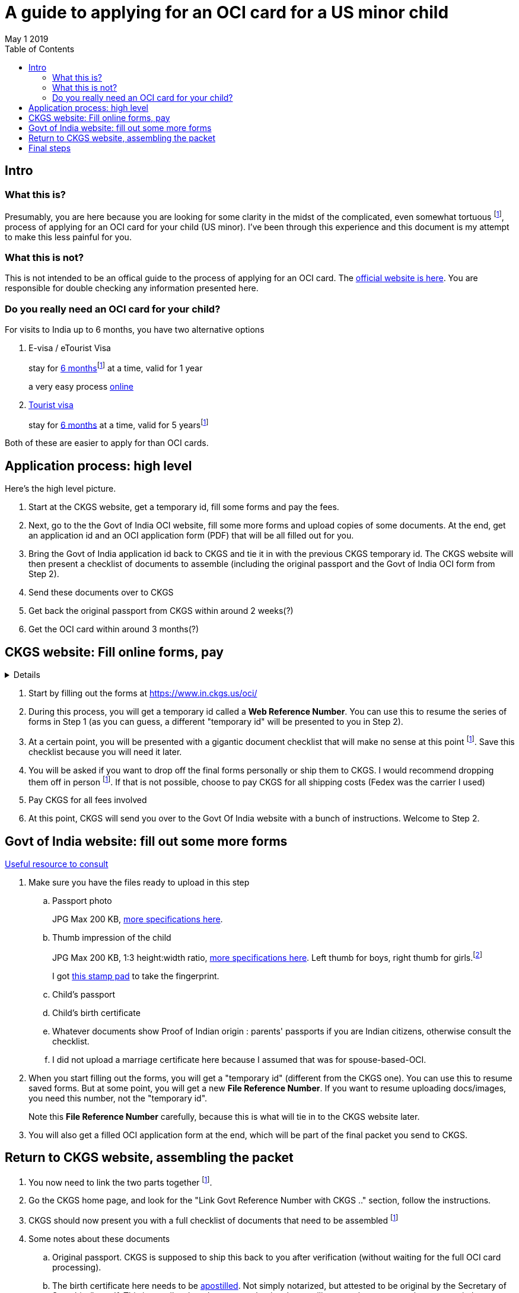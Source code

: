 = A guide to applying for an OCI card for a US minor child 
May 1 2019
:toc: left

== Intro

=== What this is?

Presumably, you are here because you are looking for some clarity in the midst of the complicated, even somewhat tortuous footnote:disclaimer[truly, a brilliant equivalent of a citizenship test and an introduction to Indian bureacracy], process of applying for an OCI card for your child (US minor). I've been through this experience and this document is my attempt to make this less painful for you.

=== What this is not?

This is not intended to be an offical guide to the process of applying for an OCI card. The https://www.in.ckgs.us/oci/how-to-apply[official website is here]. You are responsible for double checking any information presented here.

=== Do you really need an OCI card for your child?

For visits to India up to 6 months, you have two alternative options

. E-visa / eTourist Visa  
+
stay for  https://www.in.ckgs.us/faq/visa/general-e-visa-form-filling-assistance-questions/1374/can-i-extend-my-evisa-stay#1374[6 months]footnote:disclaimer[technically, 180 days]  at a time, valid for 1 year
+
a very easy process https://indianvisaonline.gov.in/evisa/tvoa.html[online]
. https://www.in.ckgs.us/visa/tourist-visa[Tourist visa] 
+      
stay for https://www.in.ckgs.us/faq/visa/general-visa-questions/487/what-is-the-duration-and-validity-of-a-tourist-visa#487[6 months] at a time, valid for 5 yearsfootnote:disclaimer[5 years for minors, 10 years in general, according to the CKGS website] 

Both of these are easier to apply for than OCI cards.


== Application process: high level 

Here's the high level picture.

. Start at the CKGS website, get a temporary id, fill some forms and pay the fees.

. Next, go to the the Govt of India OCI website, fill some more forms and upload copies of some documents. At the end, get an application id and an OCI application form (PDF) that will be all filled out for you.

. Bring the Govt of India application id back to CKGS and tie it in with the previous CKGS temporary id. The CKGS website will then present a checklist of documents to assemble (including the original passport and the Govt of India OCI form from Step 2). 

. Send these documents over to CKGS 

. Get back the original passport from CKGS within around 2 weeks(?)

. Get the OCI card within around 3 months(?)

== CKGS website: Fill online forms, pay

[%collapsible]
+++ <details><summary> +++
Details
+++ </summary><div> +++
Fill out general questionnaire, parents and grandparents info
Save temporary id
Save checklist
Additional particulars form
parental authorization form
Recommend walk in
Pay application fee, choose prepaid shipping option
+++ </div></details> +++


. Start by filling out the forms at https://www.in.ckgs.us/oci/ 


. During this process, you will get a temporary id called a *Web Reference Number*. You can use this to resume the series of forms in Step 1 (as you can guess, a different "temporary id" will be presented to you in Step 2).

. At a certain point, you will be presented with a gigantic document checklist that will make no sense at this point footnote:disclaimer[I can only imagine they show this giant list right in the beginning for no reason other than to check if you have the mental strength to become an OCI card holder]. Save this checklist because you will need it later.

. You will be asked if you want to drop off the final forms personally or ship them to CKGS. I would recommend dropping them off in person footnote:disclaimer[dropping them off reduces the chance of snafus in the process and increases the chance that you talk to a real person that may clarify some of the inevitable doubts you will have]. If that is not possible, choose to pay CKGS for all shipping costs (Fedex was the carrier I used)

. Pay CKGS for all fees involved

. At this point, CKGS will send you over to the Govt Of India website with a bunch of instructions. Welcome to Step 2.

== Govt of India website: fill out some more forms

https://www.in.ckgs.us/faq/oci/government-website-questions/1000/how-do-i-fill-the-government-form#1000[Useful resource to consult]

. Make sure you have the files ready to upload in this step
.. Passport photo 
+
JPG Max 200 KB, https://www.in.ckgs.us/faq/oci/photo-and-signature-specifications/836/what-are-the-oci-photo-specifications-for-minors#836[more specifications here].

.. Thumb impression of the child
+
JPG Max 200 KB, 1:3 height:width ratio, https://www.in.ckgs.us/faq/oci/photo-and-signature-specifications/839/what-are-the-oci-signature-specifications-for-minors#839[more specifications here]. 
Left thumb for boys, right thumb for girls.footnote:disclaimers[Left for boys, right for girls? In case you forgot that you were dealing with Indian bureacracy, this clause right here should jolt you into attention]
+
I got https://www.joann.com/hampton-arts-washable-ink-pad/xprd77670.html[this stamp pad] to take the fingerprint.

.. Child's passport
.. Child's birth certificate
.. Whatever documents show Proof of Indian origin : parents' passports if you are Indian citizens, otherwise consult the checklist. 
.. I did not upload a marriage certificate here because I assumed that was for spouse-based-OCI.

. When you start filling out the forms, you will get a "temporary id" (different from the CKGS one). You can use this to resume saved forms. But at some point, you will get a new *File Reference Number*. If you want to resume uploading docs/images, you need this number, not the "temporary id".
+
Note this *File Reference Number* carefully, because this is what will tie in to the CKGS website later.
. You will also get a filled OCI application form at the end, which will be part of the final packet you send to CKGS.


== Return to CKGS website, assembling the packet

. You now need to link the two parts together footnote:disclaimer[this puzzle is part of the subtle mental aptitude test inherent in the OCI application process]. 
. Go the CKGS home page, and look for the "Link Govt Reference Number with CKGS .." section, follow the instructions.
. CKGS should now present you with a full checklist of documents that need to be assembled footnote:disclaimer[The checklist document itself is part of the checklist. Some say Christopher Nolan got the idea for Inception while applying for an OCI card.]
. Some notes about these documents
.. Original passport. CKGS is supposed to ship this back to you after verification (without waiting for the full OCI card processing).
.. The birth certificate here needs to be http://www.internationalapostille.com/what-is-an-apostille/[apostilled]. Not simply notarized, but attested to be original by the Secretary of State him/herself. This is usually a lengthy process that involves mailing your documents to the state capital. Sometimes, you can find https://www.yelp.com/biz/4-notary-and-29-apostille-service-sunnyvale-3?q=apostille[intermediaries] to help you. 
+
Unlike a notary, the apostille process typically involves adding a certification sheet on top of the original certificate (this may vary from state to state). So this means you are going to have to send in the original birth certificate to CKGS footnote:disclaimers[if the prospect of mailing additional original documents to CKGS excites you, you are the right candidate for an OCI card.]. https://www.immihelp.com/forum/india-passport-visa-oci/184436-apostilled-birth-certificate?p=582917#post582917[This post] may help you.
.. A couple of documents need to be notarized (parental auth form and affidavit in lieu of originals).
.. Legal status of parents in US - I included copies of our visa stamps, though technically the I-94 might be a more appropriate document footnote:disclaimers[Why does the Govt of *India* care about my *US* visa status in order to issue an OCI card for my child, you may wonder? Keep wondering, because I have no clue.]   

== Final steps


